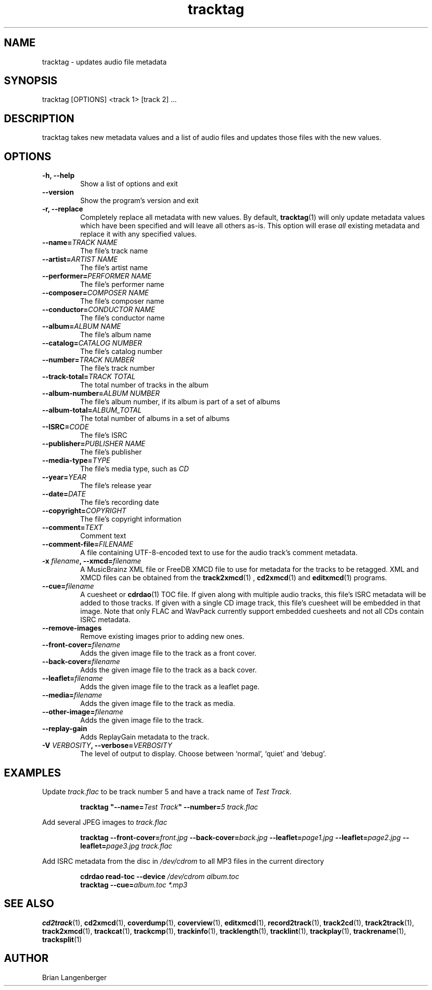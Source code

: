 .TH "tracktag" 1 "October 17, 2008" "" "Audio File Tagger"
.SH NAME
tracktag \- updates audio file metadata
.SH SYNOPSIS
tracktag [OPTIONS] <track 1> [track 2] ...
.SH DESCRIPTION
.PP
tracktag takes new metadata values and a list of audio files
and updates those files with the new values.
.SH OPTIONS
.TP
\fB-h, --help\fR
Show a list of options and exit
.TP
\fB--version\fR
Show the program's version and exit
.TP
\fB-r, --replace\fR
Completely replace all metadata with new values.
By default,
.BR tracktag (1)
will only update metadata values which have been specified
and will leave all others as-is.
This option will erase
.I all
existing metadata and replace it with any specified values.
.TP
\fB--name=\fITRACK NAME\fR
The file's track name
.TP
\fB--artist=\fIARTIST NAME\fR
The file's artist name
.TP
\fB--performer=\fIPERFORMER NAME\fR
The file's performer name
.TP
\fB--composer=\fICOMPOSER NAME\fR
The file's composer name
.TP
\fB--conductor=\fICONDUCTOR NAME\fR
The file's conductor name
.TP
\fB--album=\fIALBUM NAME\fR
The file's album name
.TP
\fB--catalog=\fICATALOG NUMBER\fR
The file's catalog number
.TP
\fB--number=\fITRACK NUMBER\fR
The file's track number
.TP
\fB--track-total=\fITRACK TOTAL\fR
The total number of tracks in the album
.TP
\fB--album-number=\fIALBUM NUMBER\fR
The file's album number, if its album is part of a set of albums
.TP
\fB--album-total=\fIALBUM_TOTAL\fR
The total number of albums in a set of albums
.TP
\fB--ISRC=\fICODE\fR
The file's ISRC
.TP
\fB--publisher=\fIPUBLISHER NAME\fR
The file's publisher
.TP
\fB--media-type=\fITYPE\fR
The file's media type, such as \fICD\fR
.TP
\fB--year=\fIYEAR\fR
The file's release year
.TP
\fB--date=\fIDATE\fR
The file's recording date
.TP
\fB--copyright=\fICOPYRIGHT\fR
The file's copyright information
.TP
\fB--comment=\fITEXT\fR
Comment text
.TP
\fB--comment-file=\fIFILENAME\fR
A file containing UTF-8-encoded text to use for the audio track's
comment metadata.
.TP
\fB-x \fIfilename\fB, --xmcd=\fIfilename\fR
A MusicBrainz XML file or FreeDB XMCD file to use for metadata
for the tracks to be retagged.
XML and XMCD files can be obtained from the
.BR track2xmcd (1)
,
.BR cd2xmcd (1)
and
.BR editxmcd (1)
programs.
.TP
\fB--cue=\fIfilename\fR
A cuesheet or
.BR cdrdao (1)
TOC file.
If given along with multiple audio tracks, this file's ISRC metadata will
be added to those tracks.
If given with a single CD image track, this file's cuesheet will
be embedded in that image.
Note that only FLAC and WavPack currently support embedded cuesheets
and not all CDs contain ISRC metadata.
.TP
\fB--remove-images\fR
Remove existing images prior to adding new ones.
.TP
\fB--front-cover=\fIfilename\fR
Adds the given image file to the track as a front cover.
.TP
\fB--back-cover=\fIfilename\fR
Adds the given image file to the track as a back cover.
.TP
\fB--leaflet=\fIfilename\fR
Adds the given image file to the track as a leaflet page.
.TP
\fB--media=\fIfilename\fR
Adds the given image file to the track as media.
.TP
\fB--other-image=\fIfilename\fR
Adds the given image file to the track.
.TP
\fB--replay-gain\fR
Adds ReplayGain metadata to the track.
.TP
\fB-V \fIVERBOSITY\fB, --verbose=\fIVERBOSITY\fR
The level of output to display.
Choose between `normal', `quiet' and `debug'.

.SH EXAMPLES
.LP
Update \fItrack.flac\fR to be track number 5 and have a
track name of \fITest Track\fR.
.IP
.B tracktag
\fB"\-\-name=\fITest Track\fB"\fR
\fB\-\-number=\fI5\fR
.I track.flac
.LP
Add several JPEG images to \fItrack.flac\fR
.IP
.B tracktag
\fB\-\-front\-cover=\fIfront.jpg\fR
\fB\-\-back\-cover=\fIback.jpg\fR
\fB\-\-leaflet=\fIpage1.jpg\fR
\fB\-\-leaflet=\fIpage2.jpg\fR
\fB\-\-leaflet=\fIpage3.jpg\fR
.I track.flac
.LP
Add ISRC metadata from the disc in \fI/dev/cdrom\fR to all MP3 files in
the current directory
.IP
.B cdrdao read-toc \-\-device \fI/dev/cdrom\fR \fIalbum.toc\fR
.br
.B tracktag \-\-cue=\fIalbum.toc\fR
.I *.mp3
.SH SEE ALSO
.BR cd2track (1),
.BR cd2xmcd (1),
.BR coverdump (1),
.BR coverview (1),
.BR editxmcd (1),
.BR record2track (1),
.BR track2cd (1),
.BR track2track (1),
.BR track2xmcd (1),
.BR trackcat (1),
.BR trackcmp (1),
.BR trackinfo (1),
.BR tracklength (1),
.BR tracklint (1),
.BR trackplay (1),
.BR trackrename (1),
.BR tracksplit (1)
.SH AUTHOR
Brian Langenberger


